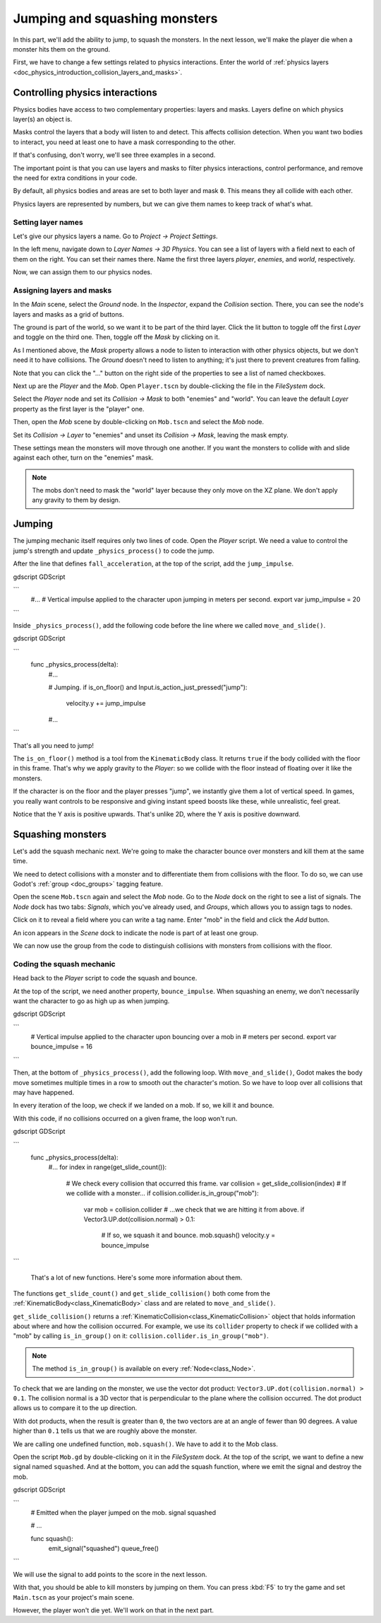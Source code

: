 .. _doc_first_3d_game_jumping_and_squashing_monsters:

Jumping and squashing monsters
==============================

In this part, we'll add the ability to jump, to squash the monsters. In the next
lesson, we'll make the player die when a monster hits them on the ground.

First, we have to change a few settings related to physics interactions. Enter
the world of :ref:`physics layers
<doc_physics_introduction_collision_layers_and_masks>`.

Controlling physics interactions
--------------------------------

Physics bodies have access to two complementary properties: layers and masks.
Layers define on which physics layer(s) an object is.

Masks control the layers that a body will listen to and detect. This affects
collision detection. When you want two bodies to interact, you need at least one
to have a mask corresponding to the other.

If that's confusing, don't worry, we'll see three examples in a second.

The important point is that you can use layers and masks to filter physics
interactions, control performance, and remove the need for extra conditions in
your code.

By default, all physics bodies and areas are set to both layer and mask ``0``.
This means they all collide with each other.

Physics layers are represented by numbers, but we can give them names to keep
track of what's what.

Setting layer names
~~~~~~~~~~~~~~~~~~~

Let's give our physics layers a name. Go to *Project -> Project Settings*.

|image0|

In the left menu, navigate down to *Layer Names -> 3D Physics*. You can see a
list of layers with a field next to each of them on the right. You can set their
names there. Name the first three layers *player*, *enemies*, and *world*,
respectively.

|image1|

Now, we can assign them to our physics nodes.

Assigning layers and masks
~~~~~~~~~~~~~~~~~~~~~~~~~~

In the *Main* scene, select the *Ground* node. In the *Inspector*, expand the
*Collision* section. There, you can see the node's layers and masks as a grid of
buttons.

|image2|

The ground is part of the world, so we want it to be part of the third layer.
Click the lit button to toggle off the first *Layer* and toggle on the third
one. Then, toggle off the *Mask* by clicking on it.

|image3|

As I mentioned above, the *Mask* property allows a node to listen to interaction
with other physics objects, but we don't need it to have collisions. The
*Ground* doesn't need to listen to anything; it's just there to prevent
creatures from falling.

Note that you can click the "..." button on the right side of the properties to
see a list of named checkboxes.

|image4|

Next up are the *Player* and the *Mob*. Open ``Player.tscn`` by double-clicking
the file in the *FileSystem* dock.

Select the *Player* node and set its *Collision -> Mask* to both "enemies" and
"world". You can leave the default *Layer* property as the first layer is the
"player" one.

|image5|

Then, open the *Mob* scene by double-clicking on ``Mob.tscn`` and select the
*Mob* node.

Set its *Collision -> Layer* to "enemies" and unset its *Collision -> Mask*,
leaving the mask empty.

|image6|

These settings mean the monsters will move through one another. If you want the
monsters to collide with and slide against each other, turn on the "enemies"
mask.

.. note::

    The mobs don't need to mask the "world" layer because they only move
    on the XZ plane. We don't apply any gravity to them by design.

Jumping
-------

The jumping mechanic itself requires only two lines of code. Open the *Player*
script. We need a value to control the jump's strength and update
``_physics_process()`` to code the jump.

After the line that defines ``fall_acceleration``, at the top of the script, add
the ``jump_impulse``.

gdscript GDScript

```
   #...
   # Vertical impulse applied to the character upon jumping in meters per second.
   export var jump_impulse = 20
```

Inside ``_physics_process()``, add the following code before the line where we
called ``move_and_slide()``.

gdscript GDScript

```
   func _physics_process(delta):
       #...

       # Jumping.
       if is_on_floor() and Input.is_action_just_pressed("jump"):
           velocity.y += jump_impulse

       #...
```

That's all you need to jump!

The ``is_on_floor()`` method is a tool from the ``KinematicBody`` class. It
returns ``true`` if the body collided with the floor in this frame. That's why
we apply gravity to the *Player*: so we collide with the floor instead of
floating over it like the monsters.

If the character is on the floor and the player presses "jump", we instantly
give them a lot of vertical speed. In games, you really want controls to be
responsive and giving instant speed boosts like these, while unrealistic, feel
great.

Notice that the Y axis is positive upwards. That's unlike 2D, where the Y axis
is positive downward.

Squashing monsters
------------------

Let's add the squash mechanic next. We're going to make the character bounce
over monsters and kill them at the same time.

We need to detect collisions with a monster and to differentiate them from
collisions with the floor. To do so, we can use Godot's :ref:`group
<doc_groups>` tagging feature.

Open the scene ``Mob.tscn`` again and select the *Mob* node. Go to the *Node*
dock on the right to see a list of signals. The *Node* dock has two tabs:
*Signals*, which you've already used, and *Groups*, which allows you to assign
tags to nodes.

Click on it to reveal a field where you can write a tag name. Enter "mob" in the
field and click the *Add* button.

|image7|

An icon appears in the *Scene* dock to indicate the node is part of at least one
group.

|image8|

We can now use the group from the code to distinguish collisions with monsters
from collisions with the floor.

Coding the squash mechanic
~~~~~~~~~~~~~~~~~~~~~~~~~~

Head back to the *Player* script to code the squash and bounce.

At the top of the script, we need another property, ``bounce_impulse``. When
squashing an enemy, we don't necessarily want the character to go as high up as
when jumping.

gdscript GDScript

```
   # Vertical impulse applied to the character upon bouncing over a mob in
   # meters per second.
   export var bounce_impulse = 16
```

Then, at the bottom of ``_physics_process()``, add the following loop. With
``move_and_slide()``, Godot makes the body move sometimes multiple times in a
row to smooth out the character's motion. So we have to loop over all collisions
that may have happened.

In every iteration of the loop, we check if we landed on a mob. If so, we kill
it and bounce.

With this code, if no collisions occurred on a given frame, the loop won't run.

gdscript GDScript

```
   func _physics_process(delta):
       #...
       for index in range(get_slide_count()):
           # We check every collision that occurred this frame.
           var collision = get_slide_collision(index)
           # If we collide with a monster...
           if collision.collider.is_in_group("mob"):
               var mob = collision.collider
               # ...we check that we are hitting it from above.
               if Vector3.UP.dot(collision.normal) > 0.1:
                   # If so, we squash it and bounce.
                   mob.squash()
                   velocity.y = bounce_impulse
```

 That's a lot of new functions. Here's some more information about them.

The functions ``get_slide_count()`` and ``get_slide_collision()`` both come from
the :ref:`KinematicBody<class_KinematicBody>` class and are related to
``move_and_slide()``.

``get_slide_collision()`` returns a
:ref:`KinematicCollision<class_KinematicCollision>` object that holds
information about where and how the collision occurred. For example, we use its
``collider`` property to check if we collided with a "mob" by calling
``is_in_group()`` on it: ``collision.collider.is_in_group("mob")``.

.. note::

    The method ``is_in_group()`` is available on every :ref:`Node<class_Node>`.

To check that we are landing on the monster, we use the vector dot product:
``Vector3.UP.dot(collision.normal) > 0.1``. The collision normal is a 3D vector
that is perpendicular to the plane where the collision occurred. The dot product
allows us to compare it to the up direction.

With dot products, when the result is greater than ``0``, the two vectors are at
an angle of fewer than 90 degrees. A value higher than ``0.1`` tells us that we
are roughly above the monster.

We are calling one undefined function, ``mob.squash()``. We have to add it to
the Mob class.

Open the script ``Mob.gd`` by double-clicking on it in the *FileSystem* dock. At
the top of the script, we want to define a new signal named ``squashed``. And at
the bottom, you can add the squash function, where we emit the signal and
destroy the mob.

gdscript GDScript

```
   # Emitted when the player jumped on the mob.
   signal squashed

   # ...


   func squash():
       emit_signal("squashed")
       queue_free()
```

We will use the signal to add points to the score in the next lesson.

With that, you should be able to kill monsters by jumping on them. You can press
:kbd:`F5` to try the game and set ``Main.tscn`` as your project's main scene.

However, the player won't die yet. We'll work on that in the next part.

.. |image0| image:: img/06.jump_and_squash/02.project_settings.png
.. |image1| image:: img/06.jump_and_squash/03.physics_layers.png
.. |image2| image:: img/06.jump_and_squash/04.default_physics_properties.png
.. |image3| image:: img/06.jump_and_squash/05.toggle_layer_and_mask.png
.. |image4| image:: img/06.jump_and_squash/06.named_checkboxes.png
.. |image5| image:: img/06.jump_and_squash/07.player_physics_mask.png
.. |image6| image:: img/06.jump_and_squash/08.mob_physics_mask.png
.. |image7| image:: img/06.jump_and_squash/09.groups_tab.png
.. |image8| image:: img/06.jump_and_squash/10.group_scene_icon.png
